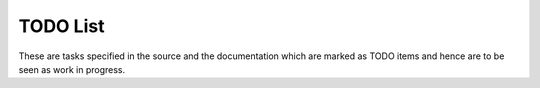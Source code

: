 TODO List
=========

These are tasks specified in the source and the documentation which are
marked as TODO items and hence are to be seen as work in progress.

.. todolist::
